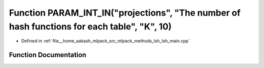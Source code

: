 .. _exhale_function_lsh__main_8cpp_1a09622e800ffe725d6500ddff0c01b67b:

Function PARAM_INT_IN("projections", "The number of hash functions for each table", "K", 10)
============================================================================================

- Defined in :ref:`file__home_aakash_mlpack_src_mlpack_methods_lsh_lsh_main.cpp`


Function Documentation
----------------------


.. doxygenfunction:: PARAM_INT_IN("projections", "The number of hash functions for each table", "K", 10)
